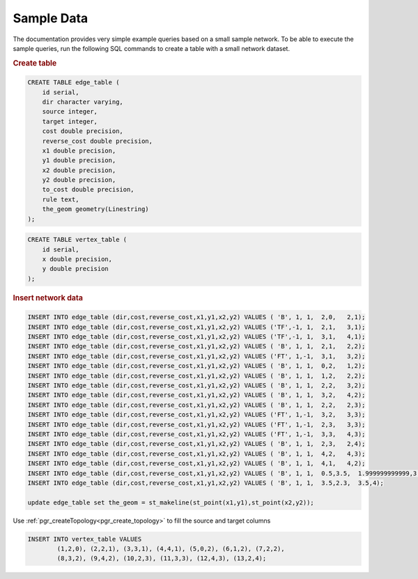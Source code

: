 .. 
   ****************************************************************************
    pgRouting Manual
    Copyright(c) pgRouting Contributors

    This documentation is licensed under a Creative Commons Attribution-Share  
    Alike 3.0 License: http://creativecommons.org/licenses/by-sa/3.0/
   ****************************************************************************

.. _sampledata:

Sample Data
===============================================================================

The documentation provides very simple example queries based on a small sample network.
To be able to execute the sample queries, run the following SQL commands to create a table with a small network dataset.

.. image:: ../../../src/common/doc/functions/images/before_node_net.png

.. rubric:: Create table

.. code-block:: sql

	CREATE TABLE edge_table (
	    id serial,
	    dir character varying,
	    source integer,
	    target integer,
	    cost double precision,
	    reverse_cost double precision,
	    x1 double precision,
	    y1 double precision,
	    x2 double precision,
	    y2 double precision,
	    to_cost double precision,
	    rule text,
	    the_geom geometry(Linestring)
	);

.. code-block:: sql

	CREATE TABLE vertex_table (
	    id serial,
	    x double precision,
	    y double precision
	);


.. rubric:: Insert network data

.. code-block:: sql

        INSERT INTO edge_table (dir,cost,reverse_cost,x1,y1,x2,y2) VALUES ( 'B', 1, 1,  2,0,   2,1);
        INSERT INTO edge_table (dir,cost,reverse_cost,x1,y1,x2,y2) VALUES ('TF',-1, 1,  2,1,   3,1);
        INSERT INTO edge_table (dir,cost,reverse_cost,x1,y1,x2,y2) VALUES ('TF',-1, 1,  3,1,   4,1);
        INSERT INTO edge_table (dir,cost,reverse_cost,x1,y1,x2,y2) VALUES ( 'B', 1, 1,  2,1,   2,2);
        INSERT INTO edge_table (dir,cost,reverse_cost,x1,y1,x2,y2) VALUES ('FT', 1,-1,  3,1,   3,2);
        INSERT INTO edge_table (dir,cost,reverse_cost,x1,y1,x2,y2) VALUES ( 'B', 1, 1,  0,2,   1,2);
        INSERT INTO edge_table (dir,cost,reverse_cost,x1,y1,x2,y2) VALUES ( 'B', 1, 1,  1,2,   2,2);
        INSERT INTO edge_table (dir,cost,reverse_cost,x1,y1,x2,y2) VALUES ( 'B', 1, 1,  2,2,   3,2);
        INSERT INTO edge_table (dir,cost,reverse_cost,x1,y1,x2,y2) VALUES ( 'B', 1, 1,  3,2,   4,2);
        INSERT INTO edge_table (dir,cost,reverse_cost,x1,y1,x2,y2) VALUES ( 'B', 1, 1,  2,2,   2,3);
        INSERT INTO edge_table (dir,cost,reverse_cost,x1,y1,x2,y2) VALUES ('FT', 1,-1,  3,2,   3,3);
        INSERT INTO edge_table (dir,cost,reverse_cost,x1,y1,x2,y2) VALUES ('FT', 1,-1,  2,3,   3,3);
        INSERT INTO edge_table (dir,cost,reverse_cost,x1,y1,x2,y2) VALUES ('FT', 1,-1,  3,3,   4,3);
        INSERT INTO edge_table (dir,cost,reverse_cost,x1,y1,x2,y2) VALUES ( 'B', 1, 1,  2,3,   2,4);
        INSERT INTO edge_table (dir,cost,reverse_cost,x1,y1,x2,y2) VALUES ( 'B', 1, 1,  4,2,   4,3);
        INSERT INTO edge_table (dir,cost,reverse_cost,x1,y1,x2,y2) VALUES ( 'B', 1, 1,  4,1,   4,2);
	INSERT INTO edge_table (dir,cost,reverse_cost,x1,y1,x2,y2) VALUES ( 'B', 1, 1,  0.5,3.5,  1.999999999999,3.5);
        INSERT INTO edge_table (dir,cost,reverse_cost,x1,y1,x2,y2) VALUES ( 'B', 1, 1,  3.5,2.3,  3.5,4);

	update edge_table set the_geom = st_makeline(st_point(x1,y1),st_point(x2,y2));


Use :ref:`pgr_createTopology<pgr_create_topology>` to fill the source and target columns

.. code-block:: sql

	INSERT INTO vertex_table VALUES 
		(1,2,0), (2,2,1), (3,3,1), (4,4,1), (5,0,2), (6,1,2), (7,2,2),
		(8,3,2), (9,4,2), (10,2,3), (11,3,3), (12,4,3), (13,2,4);
